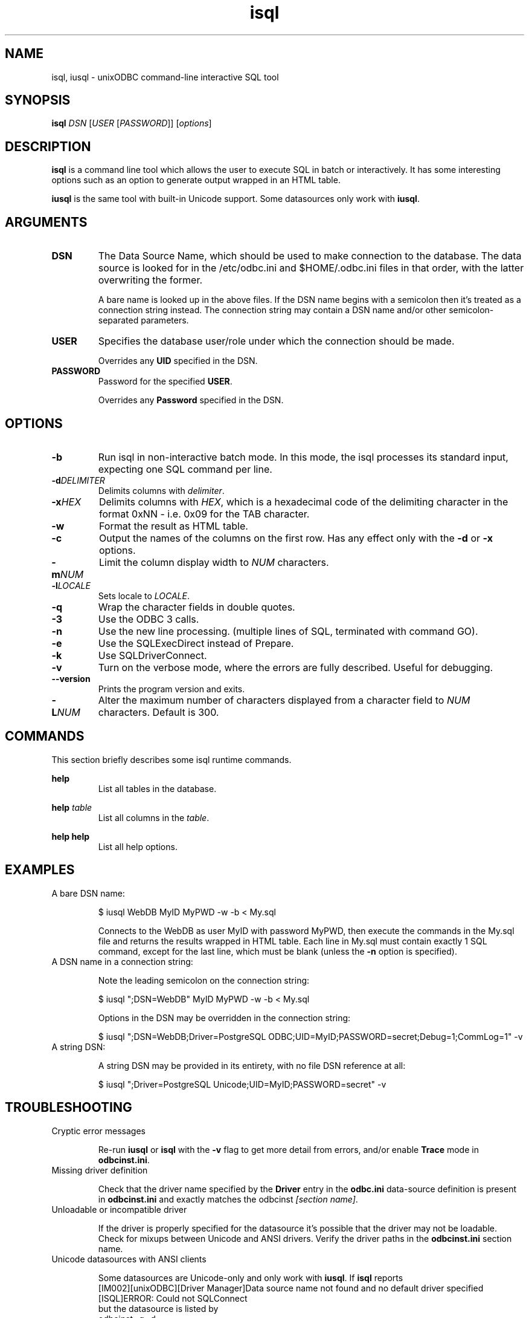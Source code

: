 \" vim:fileencoding=utf-8:
.TH isql 1 "Tue 25 Jun 2013" "version 2.3.6" "UnixODBC manual pages"

.SH NAME
isql, iusql \- unixODBC command-line interactive SQL tool

.SH SYNOPSIS
\fBisql\fR \fIDSN\fR [\fIUSER\fR [\fIPASSWORD\fR]] [\fIoptions\fR] 

.SH DESCRIPTION
.B isql
is a command line tool which allows the user to execute SQL in batch
or interactively. It has some interesting options such as an option to generate
output wrapped in an HTML table.

.B iusql
is the same tool with built-in Unicode support. Some datasources only work with
\fBiusql\fR.

.SH ARGUMENTS

.IP \fBDSN\fR
The Data Source Name, which should be used to make connection to the database.
The data source is looked for in the /etc/odbc.ini and $HOME/.odbc.ini files in
that order, with the latter overwriting the former.

A bare name is looked up in the above files. If the DSN name begins with a
semicolon then it's treated as a connection string instead. The connection
string may contain a DSN name and/or other semicolon-separated parameters.

.IP \fBUSER\fR
Specifies the database user/role under which the connection should be made.

Overrides any \fBUID\fR specified in the DSN.

.IP \fBPASSWORD\fR
Password for the specified \fBUSER\fR.

Overrides any \fBPassword\fR specified in the DSN.

.SH OPTIONS

.IP \fB-b\fR
Run isql in non-interactive batch mode. In this mode, the isql processes its
standard input, expecting one SQL command per line.

.IP \fB-d\fIDELIMITER\fR
Delimits columns with \fIdelimiter\fR.

.IP \fB-x\fIHEX\fR
Delimits columns with \fIHEX\fR, which is a hexadecimal code of the delimiting
character in the format 0xNN - i.e. 0x09 for the TAB character.

.IP \fB-w\fR
Format the result as HTML table.

.IP \fB-c\fR
Output the names of the columns on the first row. Has any effect only with the
\fB-d\fR or \fB-x\fR options.

.IP \fB-m\fINUM\fR
Limit the column display width to \fINUM\fR characters.

.IP \fB-l\fILOCALE\fR
Sets locale to \fILOCALE\fR.

.IP \fB-q\fR
Wrap the character fields in double quotes.

.IP \fB-3\fR
Use the ODBC 3 calls.

.IP \fB-n\fR
Use the new line processing. (multiple lines of SQL, terminated with command GO).

.IP \fB-e\fR
Use the SQLExecDirect instead of Prepare.

.IP \fB-k\fR
Use SQLDriverConnect.

.IP \fB-v\fR
Turn on the verbose mode, where the errors are fully described. Useful for debugging.

.IP \fB--version\fR
Prints the program version and exits.

.IP \fB-L\fINUM\fR
Alter the maximum number of characters displayed from a character field to \fINUM\fR characters. Default is 300.

.SH COMMANDS
This section briefly describes some isql runtime commands.

.B help
.RS
List all tables in the database.
.RE

.B help \fItable\fR
.RS
List all columns in the \fItable\fR.
.RE

.B help help
.RS
List all help options.
.RE

.SH EXAMPLES

.IP "A bare DSN name:"

.nf
$ iusql WebDB MyID MyPWD -w -b < My.sql
.fi

Connects to the WebDB as user MyID with password MyPWD, then execute the
commands in the My.sql file and returns the results wrapped in HTML table.
Each line in My.sql must contain exactly 1 SQL command, except for the last
line, which must be blank (unless the \fB-n\fR option is specified).

.IP "A DSN name in a connection string:"

Note the leading semicolon on the connection string:

.nf
$ iusql ";DSN=WebDB" MyID MyPWD -w -b < My.sql
.fi

Options in the DSN may be overridden in the connection string:

.nf
$ iusql ";DSN=WebDB;Driver=PostgreSQL ODBC;UID=MyID;PASSWORD=secret;Debug=1;CommLog=1" -v
.fi

.IP "A string DSN:"

A string DSN may be provided in its entirety, with no file DSN reference at
all:

.nf
$ iusql ";Driver=PostgreSQL Unicode;UID=MyID;PASSWORD=secret" -v
.fi

.SH TROUBLESHOOTING

.IP "Cryptic error messages"

Re-run \fBiusql\fR or \fBisql\fR with the \fB-v\fR flag to get more detail
from errors, and/or enable \fBTrace\fR mode in \fBodbcinst.ini\fR.

.IP "Missing driver definition"

Check that the driver name specified by the \fBDriver\fR entry in  the
\fBodbc.ini\fR data-source definition is present in \fBodbcinst.ini\fR and
exactly matches the odbcinst \fI[section name]\fR.

.IP "Unloadable or incompatible driver"

If the driver is properly specified for the datasource it's possible that
the driver may not be loadable. Check for mixups between Unicode and ANSI
drivers. Verify the driver paths in the \fBodbcinst.ini\fR section name.

.IP "Unicode datasources with ANSI clients"

Some datasources are Unicode-only and only work with \fBiusql\fR. If \fBisql\fR
reports
.nf
  [IM002][unixODBC][Driver Manager]Data source name not found and no default driver specified
  [ISQL]ERROR: Could not SQLConnect
.fi
but the datasource is listed by
.nf
  odbcinst -q -d
.fi
and the driver it uses is listed by
.nf
  odbcinst -q -d
.fi
then try \fBiusql\fR.

.SH FILES

.I /etc/odbc.ini
.RS
System-wide DSN definitions. See
.BR odbc.ini (5)
for details.
.RE

.I $HOME/.odbc.ini
.RS
User-specific DSN definitions. See
.BR odbc.ini (5)
for details.
.RE

.SH SEE ALSO
.BR unixODBC (7),
.BR odbcinst (1),
.BR odbc.ini (5)

.R "The \fIunixODBC\fB Administrator Manual (HTML)"

.SH AUTHORS

The authors of unixODBC are Peter Harvey <\fIpharvey@codebydesign.com\fR> and
Nick Gorham <\fInick@lurcher.org\fR>. For the full list of contributors see the
AUTHORS file.

.SH COPYRIGHT

unixODBC is licensed under the GNU Lesser General Public License. For details
about the license, see the COPYING file.
